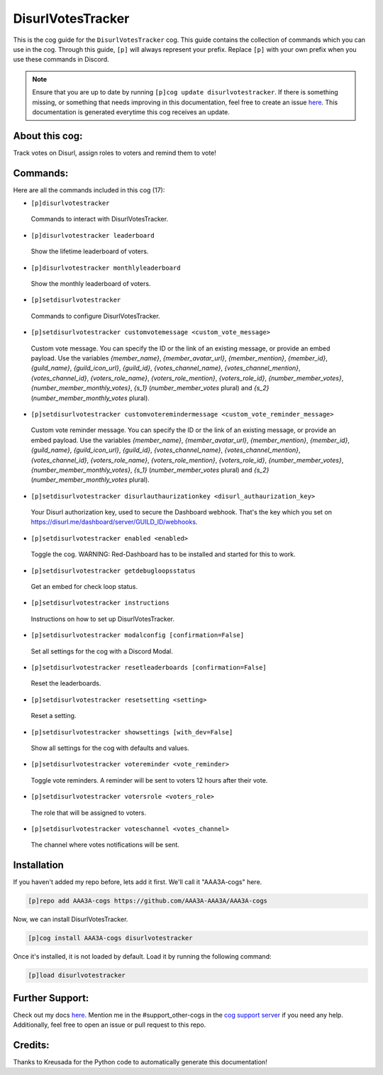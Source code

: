 .. _disurlvotestracker:
==================
DisurlVotesTracker
==================

This is the cog guide for the ``DisurlVotesTracker`` cog. This guide contains the collection of commands which you can use in the cog.
Through this guide, ``[p]`` will always represent your prefix. Replace ``[p]`` with your own prefix when you use these commands in Discord.

.. note::

    Ensure that you are up to date by running ``[p]cog update disurlvotestracker``.
    If there is something missing, or something that needs improving in this documentation, feel free to create an issue `here <https://github.com/AAA3A-AAA3A/AAA3A-cogs/issues>`_.
    This documentation is generated everytime this cog receives an update.

---------------
About this cog:
---------------

Track votes on Disurl, assign roles to voters and remind them to vote!

---------
Commands:
---------

Here are all the commands included in this cog (17):

* ``[p]disurlvotestracker``
 Commands to interact with DisurlVotesTracker.

* ``[p]disurlvotestracker leaderboard``
 Show the lifetime leaderboard of voters.

* ``[p]disurlvotestracker monthlyleaderboard``
 Show the monthly leaderboard of voters.

* ``[p]setdisurlvotestracker``
 Commands to configure DisurlVotesTracker.

* ``[p]setdisurlvotestracker customvotemessage <custom_vote_message>``
 Custom vote message. You can specify the ID or the link of an existing message, or provide an embed payload. Use the variables `{member_name}`, `{member_avatar_url}`, `{member_mention}`, `{member_id}`, `{guild_name}`, `{guild_icon_url}`, `{guild_id}`, `{votes_channel_name}`, `{votes_channel_mention}`, `{votes_channel_id}`, `{voters_role_name}`, `{voters_role_mention}`, `{voters_role_id}`, `{number_member_votes}`, `{number_member_monthly_votes}`, `{s_1}` (`number_member_votes` plural) and `{s_2}` (`number_member_monthly_votes` plural).

* ``[p]setdisurlvotestracker customvoteremindermessage <custom_vote_reminder_message>``
 Custom vote reminder message. You can specify the ID or the link of an existing message, or provide an embed payload. Use the variables `{member_name}`, `{member_avatar_url}`, `{member_mention}`, `{member_id}`, `{guild_name}`, `{guild_icon_url}`, `{guild_id}`, `{votes_channel_name}`, `{votes_channel_mention}`, `{votes_channel_id}`, `{voters_role_name}`, `{voters_role_mention}`, `{voters_role_id}`, `{number_member_votes}`, `{number_member_monthly_votes}`, `{s_1}` (`number_member_votes` plural) and `{s_2}` (`number_member_monthly_votes` plural).

* ``[p]setdisurlvotestracker disurlauthaurizationkey <disurl_authaurization_key>``
 Your Disurl authorization key, used to secure the Dashboard webhook. That's the key which you set on https://disurl.me/dashboard/server/GUILD_ID/webhooks.

* ``[p]setdisurlvotestracker enabled <enabled>``
 Toggle the cog. WARNING: Red-Dashboard has to be installed and started for this to work.

* ``[p]setdisurlvotestracker getdebugloopsstatus``
 Get an embed for check loop status.

* ``[p]setdisurlvotestracker instructions``
 Instructions on how to set up DisurlVotesTracker.

* ``[p]setdisurlvotestracker modalconfig [confirmation=False]``
 Set all settings for the cog with a Discord Modal.

* ``[p]setdisurlvotestracker resetleaderboards [confirmation=False]``
 Reset the leaderboards.

* ``[p]setdisurlvotestracker resetsetting <setting>``
 Reset a setting.

* ``[p]setdisurlvotestracker showsettings [with_dev=False]``
 Show all settings for the cog with defaults and values.

* ``[p]setdisurlvotestracker votereminder <vote_reminder>``
 Toggle vote reminders. A reminder will be sent to voters 12 hours after their vote.

* ``[p]setdisurlvotestracker votersrole <voters_role>``
 The role that will be assigned to voters.

* ``[p]setdisurlvotestracker voteschannel <votes_channel>``
 The channel where votes notifications will be sent.

------------
Installation
------------

If you haven't added my repo before, lets add it first. We'll call it "AAA3A-cogs" here.

.. code-block:: ini

    [p]repo add AAA3A-cogs https://github.com/AAA3A-AAA3A/AAA3A-cogs

Now, we can install DisurlVotesTracker.

.. code-block:: ini

    [p]cog install AAA3A-cogs disurlvotestracker

Once it's installed, it is not loaded by default. Load it by running the following command:

.. code-block:: ini

    [p]load disurlvotestracker

----------------
Further Support:
----------------

Check out my docs `here <https://aaa3a-cogs.readthedocs.io/en/latest/>`_.
Mention me in the #support_other-cogs in the `cog support server <https://discord.gg/GET4DVk>`_ if you need any help.
Additionally, feel free to open an issue or pull request to this repo.

--------
Credits:
--------

Thanks to Kreusada for the Python code to automatically generate this documentation!